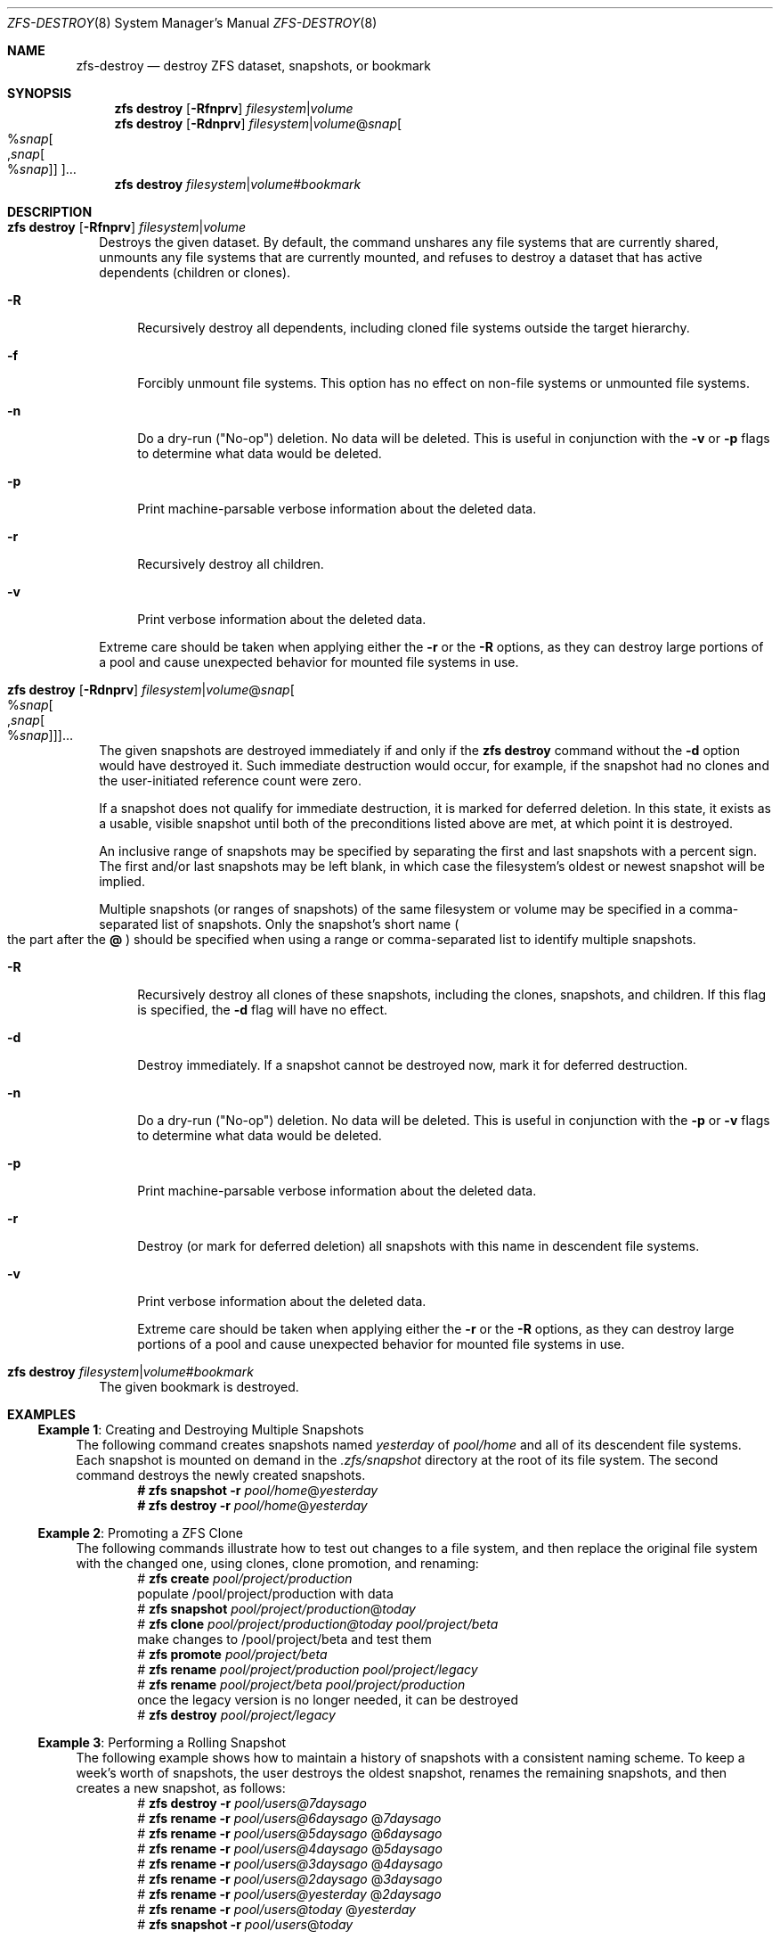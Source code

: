 .\"
.\" CDDL HEADER START
.\"
.\" The contents of this file are subject to the terms of the
.\" Common Development and Distribution License (the "License").
.\" You may not use this file except in compliance with the License.
.\"
.\" You can obtain a copy of the license at usr/src/OPENSOLARIS.LICENSE
.\" or https://opensource.org/licenses/CDDL-1.0.
.\" See the License for the specific language governing permissions
.\" and limitations under the License.
.\"
.\" When distributing Covered Code, include this CDDL HEADER in each
.\" file and include the License file at usr/src/OPENSOLARIS.LICENSE.
.\" If applicable, add the following below this CDDL HEADER, with the
.\" fields enclosed by brackets "[]" replaced with your own identifying
.\" information: Portions Copyright [yyyy] [name of copyright owner]
.\"
.\" CDDL HEADER END
.\"
.\" Copyright (c) 2009 Sun Microsystems, Inc. All Rights Reserved.
.\" Copyright 2011 Joshua M. Clulow <josh@sysmgr.org>
.\" Copyright (c) 2011, 2019 by Delphix. All rights reserved.
.\" Copyright (c) 2013 by Saso Kiselkov. All rights reserved.
.\" Copyright (c) 2014, Joyent, Inc. All rights reserved.
.\" Copyright (c) 2014 by Adam Stevko. All rights reserved.
.\" Copyright (c) 2014 Integros [integros.com]
.\" Copyright 2019 Richard Laager. All rights reserved.
.\" Copyright 2018 Nexenta Systems, Inc.
.\" Copyright 2019 Joyent, Inc.
.\"
.Dd March 16, 2022
.Dt ZFS-DESTROY 8
.Os
.
.Sh NAME
.Nm zfs-destroy
.Nd destroy ZFS dataset, snapshots, or bookmark
.Sh SYNOPSIS
.Nm zfs
.Cm destroy
.Op Fl Rfnprv
.Ar filesystem Ns | Ns Ar volume
.Nm zfs
.Cm destroy
.Op Fl Rdnprv
.Ar filesystem Ns | Ns Ar volume Ns @ Ns Ar snap Ns
.Oo % Ns Ar snap Ns Oo , Ns Ar snap Ns Oo % Ns Ar snap Oc Oc Oc Ns …
.Nm zfs
.Cm destroy
.Ar filesystem Ns | Ns Ar volume Ns # Ns Ar bookmark
.
.Sh DESCRIPTION
.Bl -tag -width ""
.It Xo
.Nm zfs
.Cm destroy
.Op Fl Rfnprv
.Ar filesystem Ns | Ns Ar volume
.Xc
Destroys the given dataset.
By default, the command unshares any file systems that are currently shared,
unmounts any file systems that are currently mounted, and refuses to destroy a
dataset that has active dependents
.Pq children or clones .
.Bl -tag -width "-R"
.It Fl R
Recursively destroy all dependents, including cloned file systems outside the
target hierarchy.
.It Fl f
Forcibly unmount file systems.
This option has no effect on non-file systems or unmounted file systems.
.It Fl n
Do a dry-run
.Pq Qq No-op
deletion.
No data will be deleted.
This is useful in conjunction with the
.Fl v
or
.Fl p
flags to determine what data would be deleted.
.It Fl p
Print machine-parsable verbose information about the deleted data.
.It Fl r
Recursively destroy all children.
.It Fl v
Print verbose information about the deleted data.
.El
.Pp
Extreme care should be taken when applying either the
.Fl r
or the
.Fl R
options, as they can destroy large portions of a pool and cause unexpected
behavior for mounted file systems in use.
.It Xo
.Nm zfs
.Cm destroy
.Op Fl Rdnprv
.Ar filesystem Ns | Ns Ar volume Ns @ Ns Ar snap Ns
.Oo % Ns Ar snap Ns Oo , Ns Ar snap Ns Oo % Ns Ar snap Oc Oc Oc Ns …
.Xc
The given snapshots are destroyed immediately if and only if the
.Nm zfs Cm destroy
command without the
.Fl d
option would have destroyed it.
Such immediate destruction would occur, for example, if the snapshot had no
clones and the user-initiated reference count were zero.
.Pp
If a snapshot does not qualify for immediate destruction, it is marked for
deferred deletion.
In this state, it exists as a usable, visible snapshot until both of the
preconditions listed above are met, at which point it is destroyed.
.Pp
An inclusive range of snapshots may be specified by separating the first and
last snapshots with a percent sign.
The first and/or last snapshots may be left blank, in which case the
filesystem's oldest or newest snapshot will be implied.
.Pp
Multiple snapshots
.Pq or ranges of snapshots
of the same filesystem or volume may be specified in a comma-separated list of
snapshots.
Only the snapshot's short name
.Po the part after the
.Sy @
.Pc
should be specified when using a range or comma-separated list to identify
multiple snapshots.
.Bl -tag -width "-R"
.It Fl R
Recursively destroy all clones of these snapshots, including the clones,
snapshots, and children.
If this flag is specified, the
.Fl d
flag will have no effect.
.It Fl d
Destroy immediately.
If a snapshot cannot be destroyed now, mark it for deferred destruction.
.It Fl n
Do a dry-run
.Pq Qq No-op
deletion.
No data will be deleted.
This is useful in conjunction with the
.Fl p
or
.Fl v
flags to determine what data would be deleted.
.It Fl p
Print machine-parsable verbose information about the deleted data.
.It Fl r
Destroy
.Pq or mark for deferred deletion
all snapshots with this name in descendent file systems.
.It Fl v
Print verbose information about the deleted data.
.Pp
Extreme care should be taken when applying either the
.Fl r
or the
.Fl R
options, as they can destroy large portions of a pool and cause unexpected
behavior for mounted file systems in use.
.El
.It Xo
.Nm zfs
.Cm destroy
.Ar filesystem Ns | Ns Ar volume Ns # Ns Ar bookmark
.Xc
The given bookmark is destroyed.
.El
.
.Sh EXAMPLES
.\" These are, respectively, examples 3, 10, 15 from zfs.8
.\" Make sure to update them bidirectionally
.Ss Example 1 : No Creating and Destroying Multiple Snapshots
The following command creates snapshots named
.Ar yesterday No of Ar pool/home
and all of its descendent file systems.
Each snapshot is mounted on demand in the
.Pa .zfs/snapshot
directory at the root of its file system.
The second command destroys the newly created snapshots.
.Dl # Nm zfs Cm snapshot Fl r Ar pool/home Ns @ Ns Ar yesterday
.Dl # Nm zfs Cm destroy Fl r Ar pool/home Ns @ Ns Ar yesterday
.
.Ss Example 2 : No Promoting a ZFS Clone
The following commands illustrate how to test out changes to a file system, and
then replace the original file system with the changed one, using clones, clone
promotion, and renaming:
.Bd -literal -compact -offset Ds
.No # Nm zfs Cm create Ar pool/project/production
  populate /pool/project/production with data
.No # Nm zfs Cm snapshot Ar pool/project/production Ns @ Ns Ar today
.No # Nm zfs Cm clone Ar pool/project/production@today pool/project/beta
  make changes to /pool/project/beta and test them
.No # Nm zfs Cm promote Ar pool/project/beta
.No # Nm zfs Cm rename Ar pool/project/production pool/project/legacy
.No # Nm zfs Cm rename Ar pool/project/beta pool/project/production
  once the legacy version is no longer needed, it can be destroyed
.No # Nm zfs Cm destroy Ar pool/project/legacy
.Ed
.
.Ss Example 3 : No Performing a Rolling Snapshot
The following example shows how to maintain a history of snapshots with a
consistent naming scheme.
To keep a week's worth of snapshots, the user destroys the oldest snapshot,
renames the remaining snapshots, and then creates a new snapshot, as follows:
.Bd -literal -compact -offset Ds
.No # Nm zfs Cm destroy Fl r Ar pool/users@7daysago
.No # Nm zfs Cm rename Fl r Ar pool/users@6daysago No @ Ns Ar 7daysago
.No # Nm zfs Cm rename Fl r Ar pool/users@5daysago No @ Ns Ar 6daysago
.No # Nm zfs Cm rename Fl r Ar pool/users@4daysago No @ Ns Ar 5daysago
.No # Nm zfs Cm rename Fl r Ar pool/users@3daysago No @ Ns Ar 4daysago
.No # Nm zfs Cm rename Fl r Ar pool/users@2daysago No @ Ns Ar 3daysago
.No # Nm zfs Cm rename Fl r Ar pool/users@yesterday No @ Ns Ar 2daysago
.No # Nm zfs Cm rename Fl r Ar pool/users@today No @ Ns Ar yesterday
.No # Nm zfs Cm snapshot Fl r Ar pool/users Ns @ Ns Ar today
.Ed
.
.Sh SEE ALSO
.Xr zfs-create 8 ,
.Xr zfs-hold 8
